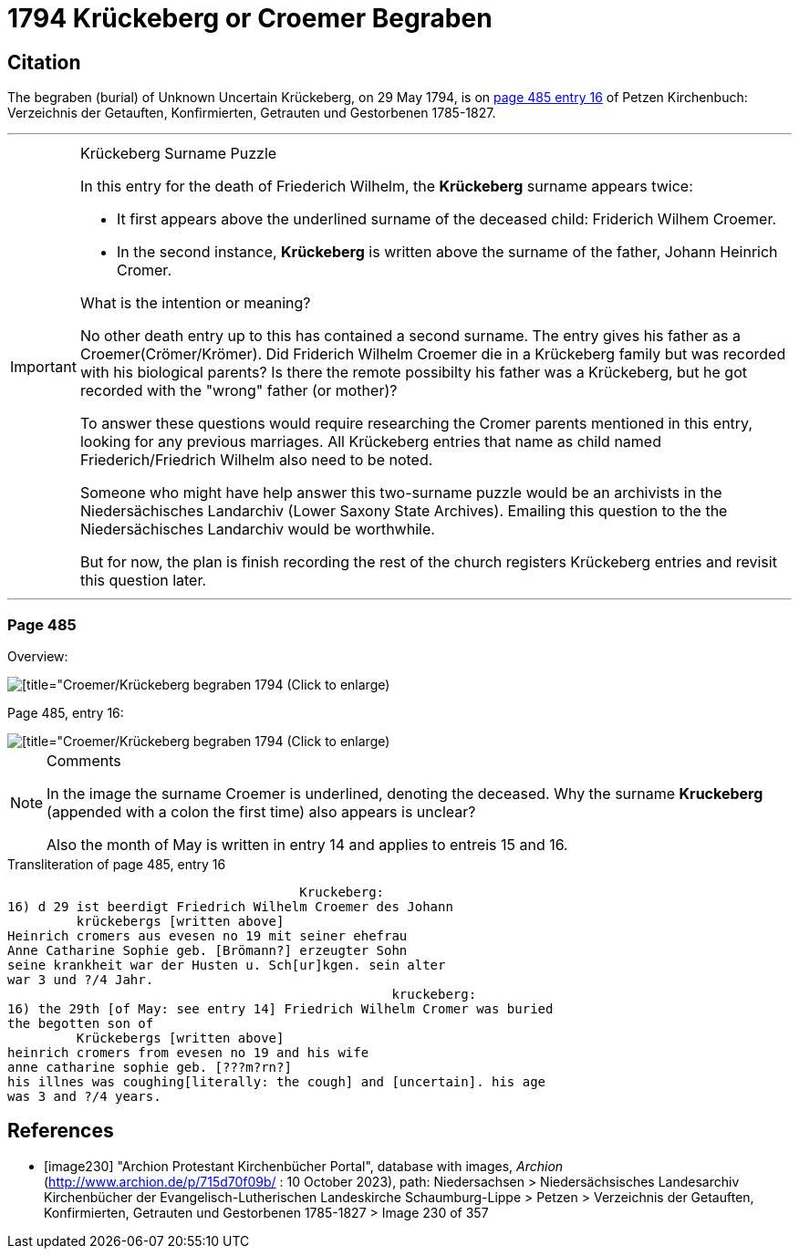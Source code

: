 = 1794 Krückeberg or Croemer Begraben

== Citation

The begraben (burial) of Unknown Uncertain Krückeberg, on 29 May 1794, is on <<image230, page 485 entry 16>> of Petzen Kirchenbuch: Verzeichnis der Getauften, Konfirmierten, Getrauten und Gestorbenen 1785-1827.

***
.Krückeberg Surname Puzzle

[IMPORTANT] 
====
In this entry for the death of Friederich Wilhelm, the **Krückeberg** surname appears twice:

* It first appears above the underlined surname of the deceased child: Friderich Wilhem Croemer.
* In the second instance, **Krückeberg** is written above the surname of the father, Johann Heinrich Cromer.

What is the intention or meaning?

No other death entry up to this has contained a second surname. The entry gives his father as a Croemer(Crömer/Krömer). Did Friderich Wilhelm
Croemer die in a Krückeberg family but was recorded with his biological parents? Is there the remote possibilty his father was a Krückeberg,
but he got recorded with the "wrong" father (or mother)?

To answer these questions would require researching the Cromer parents mentioned in this entry, looking for any previous marriages. All Krückeberg
entries that name as child named Friederich/Friedrich Wilhelm also need to be noted.

Someone who might have help answer this two-surname puzzle would be an archivists in the Niedersächisches Landarchiv (Lower Saxony State Archives).
Emailing this question to the the Niedersächisches Landarchiv would be worthwhile.

But for now, the plan is finish recording the rest of the church registers Krückeberg entries and revisit this question later.
====

***

=== Page 485

Overview:

image::vol2-img230-overview.jpg[[title="Croemer/Krückeberg begraben 1794 (Click to enlarge), xref=image$vol2-img230-overview.jpg]

Page 485, entry 16:

image::vol2-img230-entry16.jpg[[title="Croemer/Krückeberg begraben 1794 (Click to enlarge), xref=image$vol2-img230-entry16.jpg]

[NOTE]
.Comments
====
In the image the surname [.underline]#Croemer# is underlined, denoting the deceased. Why the surname **Kruckeberg** (appended with a colon the first
time) also appears is unclear?

Also the month of May is written in entry 14 and applies to entreis 15 and 16.
====

.Transliteration of page 485, entry 16
```text
                                      Kruckeberg:       
16) d 29 ist beerdigt Friedrich Wilhelm Croemer des Johann
         krückebergs [written above]
Heinrich cromers aus evesen no 19 mit seiner ehefrau
Anne Catharine Sophie geb. [Brömann?] erzeugter Sohn
seine krankheit war der Husten u. Sch[ur]kgen. sein alter
war 3 und ?/4 Jahr.
                                                  kruckeberg:          
16) the 29th [of May: see entry 14] Friedrich Wilhelm Cromer was buried 
the begotten son of 
         Krückebergs [written above]
heinrich cromers from evesen no 19 and his wife 
anne catharine sophie geb. [???m?rn?] 
his illnes was coughing[literally: the cough] and [uncertain]. his age 
was 3 and ?/4 years.
```


[bibliography]
== References

* [[[image230]]] "Archion Protestant Kirchenbücher Portal", database with images, _Archion_ (http://www.archion.de/p/715d70f09b/ : 10 October 2023), path: Niedersachsen > Niedersächsisches Landesarchiv  Kirchenbücher der Evangelisch-Lutherischen Landeskirche Schaumburg-Lippe > Petzen > Verzeichnis der Getauften, Konfirmierten, Getrauten und Gestorbenen 1785-1827 > Image 230 of 357
